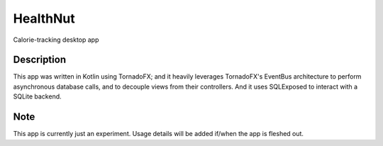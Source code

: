 ==========
HealthNut
==========


Calorie-tracking desktop app


Description
===========

This app was written in Kotlin using TornadoFX; and it heavily leverages TornadoFX's EventBus architecture to perform asynchronous
database calls, and to decouple views from their controllers. And it uses SQLExposed to interact with a SQLite backend.



Note
====

This app is currently just an experiment.  Usage details will be added if/when the app is fleshed out.
